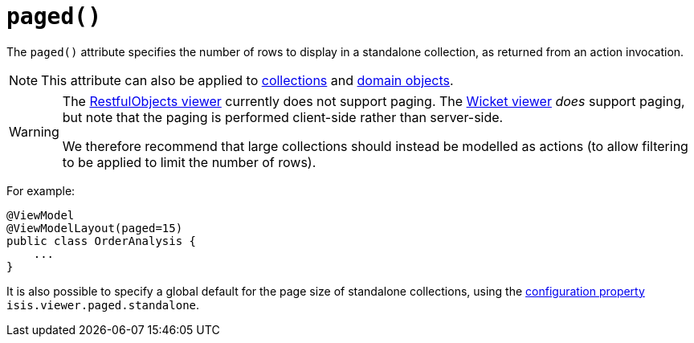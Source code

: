 [[_ug_reference-annotations_manpage-ViewModelLayout_paged]]
= `paged()`
:Notice: Licensed to the Apache Software Foundation (ASF) under one or more contributor license agreements. See the NOTICE file distributed with this work for additional information regarding copyright ownership. The ASF licenses this file to you under the Apache License, Version 2.0 (the "License"); you may not use this file except in compliance with the License. You may obtain a copy of the License at. http://www.apache.org/licenses/LICENSE-2.0 . Unless required by applicable law or agreed to in writing, software distributed under the License is distributed on an "AS IS" BASIS, WITHOUT WARRANTIES OR  CONDITIONS OF ANY KIND, either express or implied. See the License for the specific language governing permissions and limitations under the License.
:_basedir: ../
:_imagesdir: images/


The `paged()` attribute specifies the number of rows to display in a standalone collection, as returned from an action invocation.


[NOTE]
====
This attribute can also be applied to xref:_ug_reference-annotations_manpage-CollectionLayout_paged[collections] and xref:_ug_reference-annotations_manpage-DomainObjectLayout_paged[domain objects].
====


[WARNING]
====
The xref:_ug_restfulobjects-viewer[RestfulObjects viewer] currently does not support paging.   The xref:_ug_wicket-viewer[Wicket viewer] _does_ support paging, but note that the paging is performed client-side rather than server-side.

We therefore recommend that large collections should instead be modelled as actions (to allow filtering to be applied to limit the number of rows).
====


For example:

[source,java]
----
@ViewModel
@ViewModelLayout(paged=15)
public class OrderAnalysis {
    ...
}
----


It is also possible to specify a global default for the page size of standalone collections, using the xref:_ug_runtime_configuring-core[configuration property] `isis.viewer.paged.standalone`.


